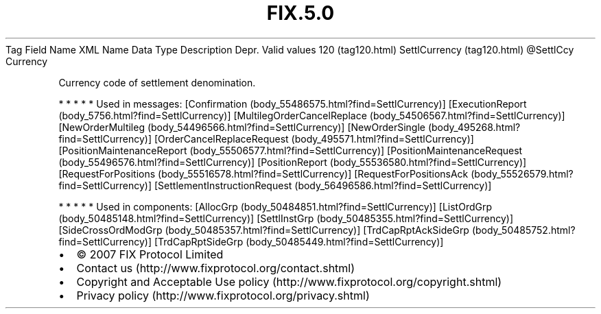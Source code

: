 .TH FIX.5.0 "" "" "Tag #120"
Tag
Field Name
XML Name
Data Type
Description
Depr.
Valid values
120 (tag120.html)
SettlCurrency (tag120.html)
\@SettlCcy
Currency
.PP
Currency code of settlement denomination.
.PP
   *   *   *   *   *
Used in messages:
[Confirmation (body_55486575.html?find=SettlCurrency)]
[ExecutionReport (body_5756.html?find=SettlCurrency)]
[MultilegOrderCancelReplace (body_54506567.html?find=SettlCurrency)]
[NewOrderMultileg (body_54496566.html?find=SettlCurrency)]
[NewOrderSingle (body_495268.html?find=SettlCurrency)]
[OrderCancelReplaceRequest (body_495571.html?find=SettlCurrency)]
[PositionMaintenanceReport (body_55506577.html?find=SettlCurrency)]
[PositionMaintenanceRequest (body_55496576.html?find=SettlCurrency)]
[PositionReport (body_55536580.html?find=SettlCurrency)]
[RequestForPositions (body_55516578.html?find=SettlCurrency)]
[RequestForPositionsAck (body_55526579.html?find=SettlCurrency)]
[SettlementInstructionRequest (body_56496586.html?find=SettlCurrency)]
.PP
   *   *   *   *   *
Used in components:
[AllocGrp (body_50484851.html?find=SettlCurrency)]
[ListOrdGrp (body_50485148.html?find=SettlCurrency)]
[SettlInstGrp (body_50485355.html?find=SettlCurrency)]
[SideCrossOrdModGrp (body_50485357.html?find=SettlCurrency)]
[TrdCapRptAckSideGrp (body_50485752.html?find=SettlCurrency)]
[TrdCapRptSideGrp (body_50485449.html?find=SettlCurrency)]

.PD 0
.P
.PD

.PP
.PP
.IP \[bu] 2
© 2007 FIX Protocol Limited
.IP \[bu] 2
Contact us (http://www.fixprotocol.org/contact.shtml)
.IP \[bu] 2
Copyright and Acceptable Use policy (http://www.fixprotocol.org/copyright.shtml)
.IP \[bu] 2
Privacy policy (http://www.fixprotocol.org/privacy.shtml)
